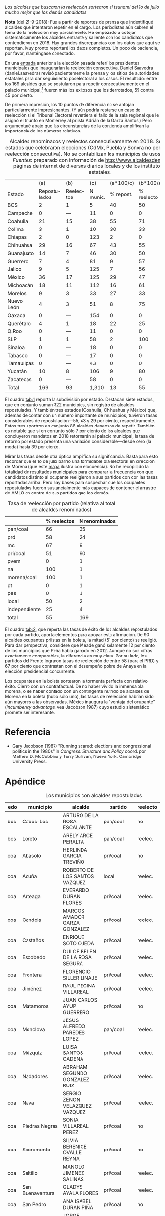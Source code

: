 #+STARTUP: showall
#+OPTIONS: toc:nil
# # will change captions to Spanish, see https://lists.gnu.org/archive/html/emacs-orgmode/2010-03/msg00879.html
#+LANGUAGE: es 
#+begin_src yaml :exports results :results value html
  ---
  layout: single
  title:  Incumbency advantage a la mexicana
  subtitle: 
  author: eric.magar
  date:   2018-09-15
  last_modified_at: 2018-09-21 
  tags: 
    - elecciones 
    - reelección
    - alcaldes
    - municipios
  categories:
    - reeleccion
  #teaser: /assets/img/reelectMayor2.jpg
  ---
#+end_src
#+results:

/Los alcaldes que buscaron la reelección sortearon el tsunami del 1o de julio mucho mejor que los demás candidatos/

*Nota* (del 21-9-2018): Fue a partir de reportes de prensa que indentifiqué alcaldes que intentaron repetir en el cargo. Los periodistas aún cubren el tema de la reelección muy parcialmente. He empezado a cotejar sistemáticamente los alcaldes entrante y saliente con los candidatos que contendieron en 2018. Hay grandes discrepancias con los datos que aquí se reportan. Muy pronto reportaré los datos completos. Un poco de paciencia, por favor, manténgase conectado.

En una [[jekyll-post:2018-03-31-magar-ambiciosos-2018.org][entrada]] anterior a la elección pasada referí los presidentes municipales que inaugurarían la reelección consecutiva. Daniel Saavedra (daniel.saavedra) revisó pacientemente la prensa y los sitios de autoridades estatales para dar seguimiento poselectoral a los casos. El resultado: entre los 169 alcaldes que se postularon para repetir consecutivamente en el palacio municipal,[fn:1] fueron más los exitosos que los derrotados, 55 contra 45 por ciento. 

De primera impresión, los 10 puntos de diferencia no se antojan particularmente impresionantes. (Y aún podría restarse un caso de reelección si el Tribunal Electoral revertiera el fallo de la sala regional que le asignó el triunfo en Monterrey al priista Adrián de la Garza Santos.) Pero argumentaré abajo que las circunstancias de la contienda amplifican la importancia de los números relativos. 

#+CAPTION: Alcaldes renominados y reelectos consecutivamente en 2018. Se incluyen 22 estados que celebraron elecciones (CdMx, Puebla y Sonora no permitieron aún la reelección consecutiva). No se contabilizan los municipios de usos y costumbres. /Fuentes/: preparado con información de [[http://www.alcaldesdemexico.com]], páginas de internet de diversos diarios locales y de los institutos elctorales estatales.
#+NAME:   tab:1
|            |            (a) |         (b) |      (c) | (a*100/c) |  (b*100/a) | (b*100/c) |
| Estado     | Repostu- lados | Reelec- tos | N munic. | % repost. | % reelecto | % retorno |
|------------+----------------+-------------+----------+-----------+------------+-----------|
| BCS        |              2 |           1 |        5 |        40 |         50 |        20 |
| Campeche   |              0 |         --- |       11 |         0 |          0 |       --- |
| Coahuila   |             21 |          15 |       38 |        55 |         71 |        39 |
| Colima     |              3 |           1 |       10 |        30 |         33 |        10 |
| Chiapas    |              2 |           0 |      123 |         2 |          0 |         0 |
| Chihuahua  |             29 |          16 |       67 |        43 |         55 |        24 |
| Guanajuato |             14 |           7 |       46 |        30 |         50 |        15 |
| Guerrero   |              7 |           4 |       81 |         9 |         57 |         5 |
| Jalico     |              9 |           5 |      125 |         7 |         56 |         4 |
| México     |             36 |          17 |      125 |        29 |         47 |        14 |
| Michoacán  |             18 |          11 |      112 |        16 |         61 |        10 |
| Morelos    |              9 |           3 |       33 |        27 |         33 |         9 |
| Nuevo León |              4 |           3 |       51 |         8 |         75 |         6 |
| Oaxaca     |              0 |         --- |      154 |         0 |          0 |       --- |
| Querétaro  |              4 |           1 |       18 |        22 |         25 |         6 |
| Q.Roo      |              0 |         --- |       11 |         0 |          0 |       --- |
| SLP        |              1 |           1 |       58 |         2 |        100 |         2 |
| Sinaloa    |              0 |         --- |       18 |         0 |          0 |       --- |
| Tabasco    |              0 |         --- |       17 |         0 |          0 |       --- |
| Tamaulipas |              0 |         --- |       43 |         0 |          0 |       --- |
| Yucatán    |             10 |           8 |      106 |         9 |         80 |         8 |
| Zacatecas  |              0 |         --- |       58 |         0 |          0 |       --- |
|------------+----------------+-------------+----------+-----------+------------+-----------|
| Total      |            169 |          93 |    1,310 |        13 |         55 |         7 |

El cuadro [[tab:1]] reporta la subdivisión por estado. Destacan siete estados, que en conjunto suman 322 municipios, sin registro de alcaldes repostulados. Y también tres estados (Coahuila, Chihuahua y México) que, además de contar con un número importante de municipios, tuvieron tasas considerables de repostulación---55, 43 y 29 por ciento, respectivamente. Estos tres aportron en conjunto 86 alcaldes deseosos de repetir. También es notable que si en conjunto sólo 7 por ciento de los alcaldes que concluyeron mandatos en 2018 retornarán al palacio municipal, la tasa de retorno por estado presenta una variación considerable---desde cero (la moda) hasta 39 por ciento.

Mirar las tasas desde otra óptica amplifica su significancia. Basta para esto recordar que el 1o de julio barrió una formidable ola electoral en dirección de Morena (que este [[jekyll-post:2018-08-02-los-morenos-del-pri.org][mapa]] ilustra con elocuencia). No he recopilado la totalidad de resultados municipales para comparar la frecuencia con que candidatos distinto al ocupante reeligieron a sus partidos con con las tasas reportadas arriba. Pero hay bases para sospechar que los ocupantes repostulados fueron sustancialmente más capaces de contener el arrastre de AMLO en contra de sus partidos que los demás. 

#+CAPTION: Tasa de reelección por partido (relativa al total de alcaldes renominados)
#+NAME:   tab:2
|               | % reelectos | N renominados |
|---------------+-------------+---------------|
| pan/coal      |          66 |            35 |
| prd           |          58 |            24 |
| mc            |          67 |             9 |
|---------------+-------------+---------------|
| pri/coal      |          51 |            90 |
| pvem          |           0 |             1 |
| na            |         100 |             1 |
|---------------+-------------+---------------|
| morena/coal   |         100 |             1 |
| pt            |           0 |             1 |
| pes           |           0 |             1 |
|---------------+-------------+---------------|
| local         |          50 |             2 |
| independiente |          25 |             4 |
|---------------+-------------+---------------|
| total         |          55 |           169 |

El cuadro [[tab:2]], que reporta las tasas de éxito de los alcaldes repostulados por cada partido, aporta elementos para apoyar esta afirmación. De 90 alcaldes ocupantes priistas en la boleta, la mitad (51 por ciento) se reeligió. Para dar perspectiva, considere que Meade ganó solamente 12 por ciento de los municipios que Peña había ganado en 2012. Aunque no son cifras exactamente comparables, la diferencia es muy clara. Por su lado, los partidos del Frente lograron tasas de reelección de entre 58 (para el PRD) y 67 por ciento que contrastan con el desempeño pobre de Anaya en la elección presidencial concurrente. 

# #+CAPTION: Tasa de reelección por género (relativa al total de alcaldes renominados)
# #+NAME:   tab:3
# |        | % reelectos | N repostulados |
# |--------+-------------+----------------|
# | Hombre |          56 |            130 |
# | Mujer  |          51 |             39 |

Los ocupantes en la boleta sortearon la tormenta perfecta con relativo éxito. Cierro con un contrafactual. De no haber vivido la inmensa ola morena, o de haber contado con un contingente nutrido de alcaldes de Morena en la boleta (hubo sólo uno), las tasas de reelección habrían sido aún mayores a las observadas. México inaugura la "ventaja del ocupante" (/incumbency advantage/, vea Jacobson 1987) cuyo estudio sistemático promete ser interesante.  

* Referencia

- Gary Jacobson (1987) "Running scared: elections and congressional politics in the 1980s" in /Congress: Structure and Policy/ coord. por Mathew D. McCubbins y Terry Sullivan, Nueva York: Cambridge University Press.


* Apéndice

#+CAPTION: Los municipios con alcaldes repostulados
#+NAME:   tab:3
| edo | municipio                | alcalde                           | partido     | reelecto | género |
|-----+--------------------------+-----------------------------------+-------------+----------+--------|
| bcs | Cabos--Los               | ARTURO DE LA ROSA ESCALANTE       | pan/coal    | no       | hombre |
| bcs | Loreto                   | ARELY ARCE PERALTA                | pan/coal    | reelec.  | mujer  |
|-----+--------------------------+-----------------------------------+-------------+----------+--------|
| coa | Abasolo                  | HERLINDA GARCIA TREVIÑO           | pri/coal    | no       | mujer  |
| coa | Acuña                    | ROBERTO DE LOS SANTOS VAZQUEZ     | local       | reelec.  | hombre |
| coa | Arteaga                  | EVERARDO DURAN FLORES             | pri/coal    | reelec.  | hombre |
| coa | Candela                  | MARCOS AMADOR GARZA GONZALEZ      | pri/coal    | reelec.  | hombre |
| coa | Castaños                 | ENRIQUE SOTO OJEDA                | pri/coal    | reelec.  | hombre |
| coa | Escobedo                 | DULCE BELEN DE LA ROSA SEGURA     | pri/coal    | reelec.  | mujer  |
| coa | Frontera                 | FLORENCIO SILLER LINAJE           | pri/coal    | reelec.  | hombre |
| coa | Jiménez                  | RAUL PECINA VILLAREAL             | pri/coal    | reelec.  | hombre |
| coa | Matamoros                | JUAN CARLOS AYUP GUERRERO         | pri/coal    | no       | hombre |
| coa | Monclova                 | JESUS ALFREDO PAREDES LOPEZ       | pan/coal    | reelec.  | hombre |
| coa | Múzquiz                  | LUISA SANTOS CADENA               | pri/coal    | reelec.  | mujer  |
| coa | Nadadores                | ABRAHAM SEGUNDO GONZALEZ RUIZ     | pri/coal    | reelec.  | hombre |
| coa | Nava                     | SERGIO ZENON VELAZQUEZ VAZQUEZ    | pri/coal    | reelec.  | hombre |
| coa | Piedras Negras           | SONIA VILLAREAL PEREZ             | pri/coal    | no       | mujer  |
| coa | Sacramento               | SILVIA BERENICE OVALLE REYNA      | pri/coal    | no       | mujer  |
| coa | Saltillo                 | MANOLO JIMENEZ SALINAS            | pri/coal    | reelec.  | hombre |
| coa | San Buenaventura         | GLADYS AYALA FLORES               | pri/coal    | reelec.  | mujer  |
| coa | San Pedro                | ANA ISABEL DURAN PIÑA             | pri/coal    | no       | mujer  |
| coa | Torreón                  | JORGE ZERMEÑO INFANTE             | pan/coal    | reelec.  | hombre |
| coa | Villa Unión              | SERGIO CARDENAS CHAPA             | pri/coal    | no       | hombre |
| coa | Zaragoza                 | ANGELES ELOISA FLORES TORRES      | pri/coal    | reelec.  | mujer  |
|-----+--------------------------+-----------------------------------+-------------+----------+--------|
| col | Colima                   | HECTOR INSUA GARCIA               | pan/coal    | no       | hombre |
| col | Cuauhtémoc               | RAFAEL MENDOZA GODINEZ            | pan/coal    | reelec.  | hombre |
| col | Villa de Álvarez         | YULENNY CORTES LEON               | pan/coal    | no       | mujer  |
|-----+--------------------------+-----------------------------------+-------------+----------+--------|
| cps | Soyaló                   | FREDY ESPINOZA HERNANDEZ          | pri/coal    | no       | hombre |
| cps | Tonalá                   | JOSE LUIS CASTILLEJOS VILA        | pvem        | no       | hombre |
|-----+--------------------------+-----------------------------------+-------------+----------+--------|
| cua | Ahumada                  | LUIS MARCELO LOPEZ RUIZ           | mc          | no       | hombre |
| cua | Aquiles Serdán           | HECTOR ARIEL FERNANDEZ MARTINEZ   | pri/coal    | reelec.  | hombre |
| cua | Bachíniva                | IRMA DELIA MORALES MENDOZA        | pri/coal    | no       | mujer  |
| cua | Balleza                  | ROBERTO ARTURO MEDINA AGUIRRE     | pri/coal    | reelec.  | hombre |
| cua | Batopilas                | ISRAEL VARELA ORDOÑEZ             | pri/coal    | reelec.  | hombre |
| cua | Buenaventura             | MIRIAM CABALLERO ARRAS            | pri/coal    | no       | mujer  |
| cua | Camargo                  | ARTURO ZUBIA FERNANDEZ            | pan/coal    | reelec.  | hombre |
| cua | Casas Grandes            | YESENIA GUADALUPE REYES CALZADIAS | pan/coal    | reelec.  | mujer  |
| cua | Chihuahua                | MARIA EUGENIA CAMPOS GALVAN       | pan/coal    | reelec.  | mujer  |
| cua | Cruz--La                 | ADOLFO TRILLO HERRERA             | na          | reelec.  | hombre |
| cua | Cuauhtémoc               | HUMBERTO PEREZ HOLGUIN            | pan/coal    | no       | hombre |
| cua | Delicias                 | ELISEO COMPEAN FERNANDEZ          | pan/coal    | reelec.  | hombre |
| cua | Guachochi                | HUGO AGUIRRE GARCIA               | pri/coal    | reelec.  | hombre |
| cua | Guadalupe                | JAIME GUERRERO GUADIAN            | pri/coal    | reelec.  | hombre |
| cua | Guadalupe y Calvo        | NOEL CHAVEZ VELAZQUEZ             | pri/coal    | no       | hombre |
| cua | Guerrero                 | LUIS FERNANDO CHACON ERIVES       | pri/coal    | no       | hombre |
| cua | Hidalgo del Parral       | JORGE ALFREDO LOZOYA SANTILLAN    | indep       | reelec.  | hombre |
| cua | Jiménez                  | JOSE ARNOLDO ABES DURAN           | pri/coal    | no       | hombre |
| cua | Juárez                   | HECTOR ARMANDO CABADA ALVIDREZ    | indep       | no       | hombre |
| cua | Matamoros                | MA. DE LOS ANGELES GAUCIN SALAS   | pan/coal    | reelec.  | mujer  |
| cua | Meoqui                   | ISMAEL PEREZ PAVIA                | pan/coal    | reelec.  | hombre |
| cua | Moris                    | PERLA GACELA LOPEZ PEREZ          | pri/coal    | no       | mujer  |
| cua | Ocampo                   | ANA MARIA SAENZ CAMPOS            | pri/coal    | reelec.  | mujer  |
| cua | Ojinaga                  | MARTIN SANCHEZ VALLES             | pan/coal    | reelec.  | hombre |
| cua | Rosales                  | ELIDA AIMEE SANCHEZ DIAZ          | pri/coal    | no       | mujer  |
| cua | S.Francisco de Conchos   | IZAY VALLES VILLA                 | pan/coal    | no       | hombre |
| cua | S.Francisco del Oro      | JESUS ENRIQUE PEREZ BARRAZA       | pri/coal    | no       | hombre |
| cua | Santa Isabel             | FERNANDO ORTEGA BALDERRAMA        | pan/coal    | reelec.  | hombre |
| cua | Valle de Zaragoza        | CARMEN LETICIA SALCIDO GARCIA     | pri/coal    | no       | mujer  |
|-----+--------------------------+-----------------------------------+-------------+----------+--------|
| gua | Comonfort                | JOSE ALBERTO MENDEZ PEREZ         | indep       | no       | hombre |
| gua | Coroneo                  | ISRAEL MORALES BERMUDEZ           | pri/coal    | reelec.  | hombre |
| gua | Cortazar                 | HUGO ESTEFANIA MONROY             | prd         | no       | hombre |
| gua | Dolores Hidalgo          | JUAN RENDON LOPEZ                 | pan/coal    | no       | hombre |
| gua | Irapuato                 | JOSE RICARDO ORTIZ GUTIERREZ      | pan/coal    | reelec.  | hombre |
| gua | Jaral del Progreso       | JOSE ALBERTO VARGAS FRANCO        | pri/coal    | reelec.  | hombre |
| gua | León                     | RENE LOPEZ SANTILLANA             | pan/coal    | reelec.  | hombre |
| gua | Moroleón                 | JORGE ORTIZ ORTEGA                | prd         | reelec.  | hombre |
| gua | Pueblo Nuevo             | LARISA SOLORZANO VILLANUEVA       | pri/coal    | reelec.  | mujer  |
| gua | Salamanca                | ANTONIO ARREDONDO MUÑOZ           | pan/coal    | no       | hombre |
| gua | Salvatierra              | J. HERLINDO VELAZQUEZ FERNANDEZ   | pri/coal    | no       | hombre |
| gua | San Francisco del Rincón | YSMAEL LOPEZ GARCIA               | pan/coal    | no       | hombre |
| gua | San Luis de la Paz       | GUILLERMO RODRIGUEZ CONTRERAS     | pan/coal    | no       | hombre |
| gua | Santa Cruz               | SERAFIN PRIETO ALVAREZ            | prd         | reelec.  | hombre |
|-----+--------------------------+-----------------------------------+-------------+----------+--------|
| gue | Arcelia                  | ADOLFO TORALES CATALAN            | pri/coal    | reelec.  | hombre |
| gue | Chilapa                  | JESUS PARRA GARCIA                | pri/coal    | reelec.  | hombre |
| gue | Cocula                   | ERIK ULISES RAMIREZ CRESPO        | prd         | no       | hombre |
| gue | Copalillo                | GETULIO RAMIREZ CHINO             | pt          | no       | hombre |
| gue | San Miguel Totolapan     | JUAN MENDOZA ACOSTA               | prd         | reelec.  | hombre |
| gue | Tlapehuala               | ANABEL BALBUENA LARA              | prd         | reelec.  | mujer  |
| gue | Zihuatanejo              | GUSTAVO GARCIA BELLO              | prd         | no       | hombre |
|-----+--------------------------+-----------------------------------+-------------+----------+--------|
| jal | Ahualulco                | VICTOR EDUARDO CASTAÑEDA LUQUIN   | pri/coal    | no       | hombre |
| jal | Cihuatlán                | FERNANDO MARTINEZ GUERRERO        | prd         | reelec.  | hombre |
| jal | Limón--El                | ROBERTO DURAN MICHEL              | prd         | no       | hombre |
| jal | Puerto Vallarta          | ARTURO DAVALOS PEÑA               | mc          | reelec.  | hombre |
| jal | San Gabriel              | CESAR AUGUSTO RAMIREZ GOMEZ       | pri/coal    | no       | hombre |
| jal | Tlaquepaque              | MARIA ELENA LIMON GARCIA          | mc          | reelec.  | mujer  |
| jal | Tuxcueca                 | CUAUHTEMOC SOSA CARDENAS          | mc          | no       | hombre |
| jal | Zapopan                  | JESUS PABLO LEMUS NAVARRO         | mc          | reelec.  | hombre |
| jal | Zapotlanejo              | HECTOR ALVAREZ CONTRERAS          | mc          | reelec.  | hombre |
|-----+--------------------------+-----------------------------------+-------------+----------+--------|
| mex | Amatepec                 | JOSE FELIX GALLEGOS HERNANDEZ     | pan/coal    | reelec.  | hombre |
| mex | Atizapán                 | ANA MARIA BALDERAS TREJO          | pan/coal    | no       | mujer  |
| mex | Chapa de Mota            | LETICIA ZEPEDA MARTINEZ           | pan/coal    | reelec.  | mujer  |
| mex | Cocotitlán               | TOMAS SUAREZ JUAREZ               | prd         | reelec.  | hombre |
| mex | Ecatzingo                | MARCELINO ROBLES FLORES           | pri/coal    | no       | hombre |
| mex | Huixquilucan             | ENRIQUE VARGAS DEL VILLAR         | pan/coal    | reelec.  | hombre |
| mex | Isidro Fabela            | LEOBARDO MONDRAGON ORTEGA         | prd         | no       | hombre |
| mex | Ixtlahuaca               | JUAN CARLOS BAUTISTA SANTOS       | pri/coal    | no       | hombre |
| mex | Jiquipilco               | MARISOL GONZALEZ TORRES           | pri/coal    | reelec.  | mujer  |
| mex | Jocotitlán               | IVAN DE JESUS ESQUER CRUZ         | pri/coal    | reelec.  | hombre |
| mex | Joquicingo               | ALMA DELIA PALLARES CASTAÑEDA     | pri/coal    | no       | mujer  |
| mex | Lerma                    | JAIME CERVANTES SANCHEZ           | pri/coal    | reelec.  | hombre |
| mex | Luvianos                 | ANIBAL MARTINEZ PEÑALOZA          | prd         | no       | hombre |
| mex | Melchor Ocampo           | MIRIAM ESCALONA PIÑA              | pan/coal    | reelec.  | mujer  |
| mex | Nezahualcóyotl           | JUAN HUGO DE LA ROSA GARCIA       | prd         | reelec.  | hombre |
| mex | Ocuilan                  | FELIX ALBERTO LINARES GONZALEZ    | prd         | reelec.  | hombre |
| mex | Otzoloapan               | SANTOS CABRERA CRUZ               | pri/coal    | no       | hombre |
| mex | Rayón                    | JOSE LUIS ROBLES VAZQUEZ          | pri/coal    | no       | hombre |
| mex | S.Martín Pirámides       | FRANCISCO ROBLES BADILLO          | pri/coal    | no       | hombre |
| mex | San Mateo Atenco         | JULIO CESAR SERRANO GONZALEZ      | pri/coal    | reelec.  | hombre |
| mex | Santo Tomás              | MARIA CLOTILDE GARCIA ENRIQUEZ    | pri/coal    | no       | mujer  |
| mex | Soyaniquilpan            | JORGE ESPINOSA ARCINIEGA          | pan/coal    | reelec.  | hombre |
| mex | Sultepec                 | MIGUEL ANGEL HERNANDEZ TINOCO     | pri/coal    | reelec.  | hombre |
| mex | Tejupilco                | LINO GARCIA GAMA                  | pri/coal    | no       | hombre |
| mex | Temascalcingo            | RIGOBERTO DEL MAZO GARDUÑO        | pri/coal    | no       | hombre |
| mex | Temascaltepec            | NOE BARRUETA BARON                | pri/coal    | no       | hombre |
| mex | Tenango del Valle        | JOSE FRANCISCO GARDUÑO GOMEZ      | pri/coal    | no       | hombre |
| mex | Tepetlaoxtoc             | ROLANDO TRUJANO SANCHEZ           | pri/coal    | no       | hombre |
| mex | Tepotzotlán              | ANGEL ZUPPA NUÑEZ                 | mc          | reelec.  | hombre |
| mex | Texcaltitlán             | ZOILA HUERTA LOZA                 | pri/coal    | no       | mujer  |
| mex | Toluca                   | FERNANDO ZAMORA MORALES           | pri/coal    | no       | hombre |
| mex | Tonatico                 | ANA CECILIA PERALTA CANO          | pri/coal    | no       | mujer  |
| mex | Tultepec                 | ARMANDO PORTUGUEZ FUENTES         | prd         | reelec.  | hombre |
| mex | Valle de Bravo           | MAURICIO OSORIO DOMINGUEZ         | pri/coal    | reelec.  | hombre |
| mex | Villa Victoria           | MARIO SANTANA CARBAJAL            | pri/coal    | reelec.  | hombre |
| mex | Zinacantepec             | MARCOS MANUEL CASTREJON MORALES   | pri/coal    | no       | hombre |
|-----+--------------------------+-----------------------------------+-------------+----------+--------|
| mic | Chucándiro               | SALVADOR VALLEJO VILLALOBOS       | prd         | no       | hombre |
| mic | Contepec                 | RUBEN RODRIGUEZ JIMENEZ           | pri/coal    | reelec.  | hombre |
| mic | Copándaro                | DAVID GARCIA GARCIA               | pri/coal    | no       | hombre |
| mic | Erongarícuaro            | ADRIAN MARCIAL MELGOZA NOVOA      | pri/coal    | reelec.  | hombre |
| mic | Ixtlán                   | ANGEL RAFAEL MACIAS MORA          | prd         | reelec.  | hombre |
| mic | José Sixto Verduzco      | GUSTAVO AVILA VAZQUEZ             | prd         | no       | hombre |
| mic | Marcos Castellanos       | ROLANDO GONZALEZ CHAVEZ           | pri/coal    | reelec.  | hombre |
| mic | Morelia                  | ALFONSO MARTINEZ ALCAZAR          | indep       | no       | hombre |
| mic | Morelos                  | JOSE GUADALUPE CORIA SOLIS        | prd         | reelec.  | hombre |
| mic | Numarán                  | DANIEL ZARATE ESTRADA             | pan/coal    | reelec.  | hombre |
| mic | Pátzcuaro                | VICTOR MANUEL BAEZ CEJA           | morena/coal | reelec.  | hombre |
| mic | Puruándiro               | VICTOR MANUEL VAZQUEZ TAPIA       | pri/coal    | no       | hombre |
| mic | Santa Ana Maya           | MARIA DE JESUS LOPEZ PARRA        | pri/coal    | no       | mujer  |
| mic | Senguio                  | RODOLFO QUINTANA TRUJILLO         | pri/coal    | reelec.  | hombre |
| mic | Taretan                  | ALEJANDRO CHAVEZ ZAVALA           | pan/coal    | reelec.  | hombre |
| mic | Tuxpan                   | JESUS ANTONIO MORA GONZALEZ       | prd         | reelec.  | hombre |
| mic | Zinapécuaro              | MARIA DEL REFUGIO SILVA DURAN     | pri/coal    | no       | mujer  |
| mic | Zitácuaro                | CARLOS HERRERA TELLO              | pan/coal    | reelec.  | hombre |
|-----+--------------------------+-----------------------------------+-------------+----------+--------|
| mor | Amacuzac                 | JORGE MIRANDA ABARCA              | pri/coal    | no       | hombre |
| mor | Atlatlahucan             | ESTEBAN HERNANDEZ FRANCO          | pan/coal    | no       | hombre |
| mor | Jiutepec                 | JOSE MANUEL AGÜERO TOVAR          | prd         | no       | hombre |
| mor | Tepoztlán                | LAURO SALAZAR GARRIDO             | mc          | no       | hombre |
| mor | Tetecala                 | LUZ DARY QUEVEDO MALDONADO        | mc          | reelec.  | mujer  |
| mor | Totolapan                | MARIA DE JESUS VITAL DIAZ         | prd         | no       | mujer  |
| mor | Xochitepec               | ALBERTO SANCHEZ ORTEGA            | pri/coal    | reelec.  | hombre |
| mor | Yautepec                 | AGUSTIN ALONSO GUTIERREZ          | prd         | reelec.  | hombre |
| mor | Zacatepec                | FRANCISCO SALINAS SANCHEZ         | local       | no       | hombre |
|-----+--------------------------+-----------------------------------+-------------+----------+--------|
| nl  | General Escobedo         | CLARA LUZ FLORES CARRALES         | pri/coal    | reelec.  | mujer  |
| nl  | Juárez                   | HERIBERTO TREVIÑO CANTU           | pes         | no       | hombre |
| nl  | Monterrey                | ADRIAN EMILIO DE LA GARZA SANTOS  | pri/coal    | reelec.? | hombre |
| nl  | Pesquería                | MIGUEL ANGEL LOZANO MUNGUIA       | pri/coal    | reelec.  | hombre |
|-----+--------------------------+-----------------------------------+-------------+----------+--------|
| que | Colón                    | JOSE ALEJANDRO OCHOA VALENCIA     | pan/coal    | reelec.  | hombre |
| que | Huimilpan                | CELIA DURAN TERRAZAS              | pri/coal    | no       | mujer  |
| que | Marqués--El              | MARIO CALZADA MERCADO             | pri/coal    | no       | hombre |
| que | Querétaro                | MARCOS AGUILAR VEGA               | pan/coal    | no       | hombre |
|-----+--------------------------+-----------------------------------+-------------+----------+--------|
| san | San Luis Potosí          | RICARDO GALLARDO JUAREZ           | prd         | reelec.  | hombre |
|-----+--------------------------+-----------------------------------+-------------+----------+--------|
| yuc | Chicxulub Pueblo         | GUADALUPE CANTO ALE               | pri/coal    | reelec.  | mujer  |
| yuc | Cuncunul                 | EUSEBIO VAZQUEZ SALAZAR           | pri/coal    | reelec.  | hombre |
| yuc | Huhí                     | HUMBERTO ECHEVERRIA CHAN          | pri/coal    | reelec.  | hombre |
| yuc | Maxcanú                  | MARLENE CATZIN CHIN               | pri/coal    | reelec.  | mujer  |
| yuc | Sucilá                   | DIEGO ALBERTO LUGO INTERIAN       | pri/coal    | reelec.  | hombre |
| yuc | Suma                     | JOSE DE LA CRUZ PACHECO BAZAN     | pri/coal    | reelec.  | hombre |
| yuc | Tekantó                  | LILIANA ARAUJO                    | pri/coal    | reelec.  | mujer  |
| yuc | Tekax                    | FERNANDO ROMERO AYUSO             | pri/coal    | no       | hombre |
| yuc | Tixmehuac                | GASPAR PANTI CEL                  | pri/coal    | no       | hombre |
| yuc | Yaxcabá                  | SANSON SANTOS PALMA               | pri/coal    | reelec.  | hombre |
|-----+--------------------------+-----------------------------------+-------------+----------+--------|

[fn:1] El seguimiento permitió descartar media docena de "falsos positivos" que había reportado [[jekyll-post:2018-03-31-magar-ambiciosos-2018.org][anteriormente]]. /El Universal/ [[http://www.eluniversal.com.mx/estados/logran-reeleccion-59-de-alcaldes][reportó]] el 9 de julio números mayores, que habrá que revisar. Aquí solamente se verificó si quienes reporté antes ganaron o perdieron.  
